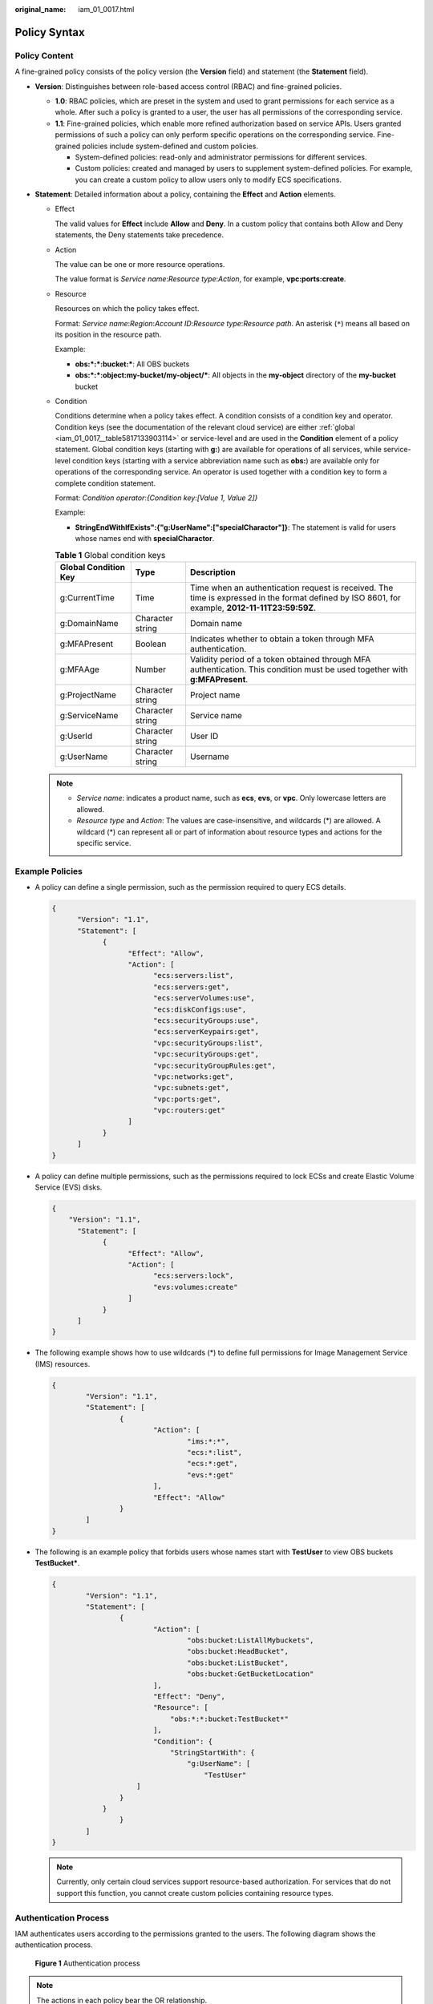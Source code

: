 :original_name: iam_01_0017.html

.. _iam_01_0017:

Policy Syntax
=============

Policy Content
--------------

A fine-grained policy consists of the policy version (the **Version** field) and statement (the **Statement** field).

|image1|

-  **Version**: Distinguishes between role-based access control (RBAC) and fine-grained policies.

   -  **1.0**: RBAC policies, which are preset in the system and used to grant permissions for each service as a whole. After such a policy is granted to a user, the user has all permissions of the corresponding service.
   -  **1.1**: Fine-grained policies, which enable more refined authorization based on service APIs. Users granted permissions of such a policy can only perform specific operations on the corresponding service. Fine-grained policies include system-defined and custom policies.

      -  System-defined policies: read-only and administrator permissions for different services.
      -  Custom policies: created and managed by users to supplement system-defined policies. For example, you can create a custom policy to allow users only to modify ECS specifications.

-  **Statement**: Detailed information about a policy, containing the **Effect** and **Action** elements.

   -  Effect

      The valid values for **Effect** include **Allow** and **Deny**. In a custom policy that contains both Allow and Deny statements, the Deny statements take precedence.

   -  Action

      The value can be one or more resource operations.

      The value format is *Service name*:*Resource type*:*Action*, for example, **vpc:ports:create**.

   -  Resource

      Resources on which the policy takes effect.

      Format: *Service name*:*Region*:*Account ID*:*Resource type*:*Resource path*. An asterisk (``*``) means all based on its position in the resource path.

      Example:

      -  **obs:*:*:bucket:\***: All OBS buckets
      -  **obs:*:*:object:my-bucket/my-object/\***: All objects in the **my-object** directory of the **my-bucket** bucket

   -  Condition

      Conditions determine when a policy takes effect. A condition consists of a condition key and operator. Condition keys (see the documentation of the relevant cloud service) are either :ref:`global <iam_01_0017__table5817133903114>` or service-level and are used in the **Condition** element of a policy statement. Global condition keys (starting with **g:**) are available for operations of all services, while service-level condition keys (starting with a service abbreviation name such as **obs:**) are available only for operations of the corresponding service. An operator is used together with a condition key to form a complete condition statement.

      Format: *Condition operator*:*{Condition key:[Value 1, Value 2]}*

      Example:

      -  **StringEndWithIfExists":{"g:UserName":["specialCharactor"]}**: The statement is valid for users whose names end with **specialCharactor**.

      .. _iam_01_0017__table5817133903114:

      .. table:: **Table 1** Global condition keys

         +----------------------+------------------+--------------------------------------------------------------------------------------------------------------------------------------------------+
         | Global Condition Key | Type             | Description                                                                                                                                      |
         +======================+==================+==================================================================================================================================================+
         | g:CurrentTime        | Time             | Time when an authentication request is received. The time is expressed in the format defined by ISO 8601, for example, **2012-11-11T23:59:59Z**. |
         +----------------------+------------------+--------------------------------------------------------------------------------------------------------------------------------------------------+
         | g:DomainName         | Character string | Domain name                                                                                                                                      |
         +----------------------+------------------+--------------------------------------------------------------------------------------------------------------------------------------------------+
         | g:MFAPresent         | Boolean          | Indicates whether to obtain a token through MFA authentication.                                                                                  |
         +----------------------+------------------+--------------------------------------------------------------------------------------------------------------------------------------------------+
         | g:MFAAge             | Number           | Validity period of a token obtained through MFA authentication. This condition must be used together with **g:MFAPresent**.                      |
         +----------------------+------------------+--------------------------------------------------------------------------------------------------------------------------------------------------+
         | g:ProjectName        | Character string | Project name                                                                                                                                     |
         +----------------------+------------------+--------------------------------------------------------------------------------------------------------------------------------------------------+
         | g:ServiceName        | Character string | Service name                                                                                                                                     |
         +----------------------+------------------+--------------------------------------------------------------------------------------------------------------------------------------------------+
         | g:UserId             | Character string | User ID                                                                                                                                          |
         +----------------------+------------------+--------------------------------------------------------------------------------------------------------------------------------------------------+
         | g:UserName           | Character string | Username                                                                                                                                         |
         +----------------------+------------------+--------------------------------------------------------------------------------------------------------------------------------------------------+

   .. note::

      -  *Service name*: indicates a product name, such as **ecs**, **evs**, or **vpc**. Only lowercase letters are allowed.
      -  *Resource type* and *Action*: The values are case-insensitive, and wildcards (*) are allowed. A wildcard (*) can represent all or part of information about resource types and actions for the specific service.

Example Policies
----------------

-  A policy can define a single permission, such as the permission required to query ECS details.

   .. code-block::

      {
            "Version": "1.1",
            "Statement": [
                  {
                        "Effect": "Allow",
                        "Action": [
                              "ecs:servers:list",
                              "ecs:servers:get",
                              "ecs:serverVolumes:use",
                              "ecs:diskConfigs:use",
                              "ecs:securityGroups:use",
                              "ecs:serverKeypairs:get",
                              "vpc:securityGroups:list",
                              "vpc:securityGroups:get",
                              "vpc:securityGroupRules:get",
                              "vpc:networks:get",
                              "vpc:subnets:get",
                              "vpc:ports:get",
                              "vpc:routers:get"
                        ]
                  }
            ]
      }

-  A policy can define multiple permissions, such as the permissions required to lock ECSs and create Elastic Volume Service (EVS) disks.

   .. code-block::

      {
          "Version": "1.1",
            "Statement": [
                  {
                        "Effect": "Allow",
                        "Action": [
                              "ecs:servers:lock",
                              "evs:volumes:create"
                        ]
                  }
            ]
      }

-  The following example shows how to use wildcards (*) to define full permissions for Image Management Service (IMS) resources.

   .. code-block::

      {
              "Version": "1.1",
              "Statement": [
                      {
                              "Action": [
                                      "ims:*:*",
                                      "ecs:*:list",
                                      "ecs:*:get",
                                      "evs:*:get"
                              ],
                              "Effect": "Allow"
                      }
              ]
      }

-  The following is an example policy that forbids users whose names start with **TestUser** to view OBS buckets **TestBucket\***.

   .. code-block::

      {
              "Version": "1.1",
              "Statement": [
                      {
                              "Action": [
                                      "obs:bucket:ListAllMybuckets",
                                      "obs:bucket:HeadBucket",
                                      "obs:bucket:ListBucket",
                                      "obs:bucket:GetBucketLocation"
                              ],
                              "Effect": "Deny",
                              "Resource": [
                                  "obs:*:*:bucket:TestBucket*"
                              ],
                              "Condition": {
                                  "StringStartWith": {
                                      "g:UserName": [
                                          "TestUser"
                          ]
                      }
                  }
                      }
              ]
      }

   .. note::

      Currently, only certain cloud services support resource-based authorization. For services that do not support this function, you cannot create custom policies containing resource types.

Authentication Process
----------------------

IAM authenticates users according to the permissions granted to the users. The following diagram shows the authentication process.


.. figure:: /_static/images/en-us_image_0274187277.png
   :alt: **Figure 1** Authentication process

   **Figure 1** Authentication process

.. note::

   The actions in each policy bear the OR relationship.

#. A user accesses the system and initiates an operation request.
#. The system evaluates all the permissions policies assigned to the user.
#. The system looks for explicit Deny permissions in these policies. If the system finds an explicit Deny that applies, it returns a decision of Deny, and the authentication ends.
#. If no explicit Deny is found, the system looks for Allow permissions that would apply to the request. If the system finds an explicit Allow permission that applies, it returns a decision of Allow, and the authentication ends.
#. If no explicit Allow permission is found, the system returns a decision of Deny, and the authentication ends.

.. |image1| image:: /_static/images/en-us_image_0000001180570109.png
